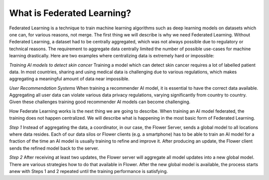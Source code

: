 What is Federated Learning?
===========================

Federated Learning is a technique to train machine learning algorithms such as deep learning models on datasets which one can, for various reasons, not merge. The first thing we will describe is why we need Federated Learning. Without Federated Learning, a dataset had to be centrally aggregated, which was not always possible due to regulatory or technical reasons. The requirement to aggregate data centrally limited the number of possible use-cases for machine learning drastically. Here are two examples where centralizing data is extremely hard or impossible:

*Training AI models to detect skin cancer*
Training a model which can detect skin cancer requires a lot of labelled patient data. In most countries, sharing and using medical data is challenging due to various regulations, which makes aggregating a meaningful amount of data near impossible.

*User Recommendation Systems*
When training a recommender AI model, it is essential to have the correct data available. Aggregating all user data can violate various data privacy regulations, varying significantly from country to country. Given these challenges training good recommender AI models can become challenging.

How Federate Learning works is the next thing we are going to describe. When training an AI model federated, the training does not happen centralized. We will describe what is happening in the most basic form of Federated Learning.

*Step 1*
Instead of aggregating the data, a coordinator, in our case, the Flower Server, sends a global model to all locations where data resides. Each of our data silos or Flower clients (e.g. a smartphone) has to be able to train an AI model for a fraction of the time an AI model is usually training to refine and improve it. After producing an update, the Flower client sends the refined model back to the server.

*Step 2*
After receiving at least two updates, the Flower server will aggregate all model updates into a new global model. There are various strategies how to do that available in Flower. After the new global model is available, the process starts anew with Steps 1 and 2 repeated until the training performance is satisfying.
